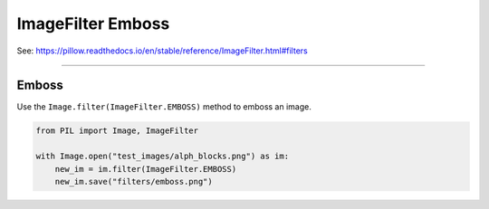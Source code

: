 ==========================
ImageFilter Emboss
==========================

| See: https://pillow.readthedocs.io/en/stable/reference/ImageFilter.html#filters

----

Emboss
----------------------

| Use the ``Image.filter(ImageFilter.EMBOSS)`` method to emboss an image.

.. code-block:: python

    from PIL import Image, ImageFilter

    with Image.open("test_images/alph_blocks.png") as im:
        new_im = im.filter(ImageFilter.EMBOSS)
        new_im.save("filters/emboss.png")


.. image:: images/compare_emboss.png
    :scale: 50%
    :align: center
         